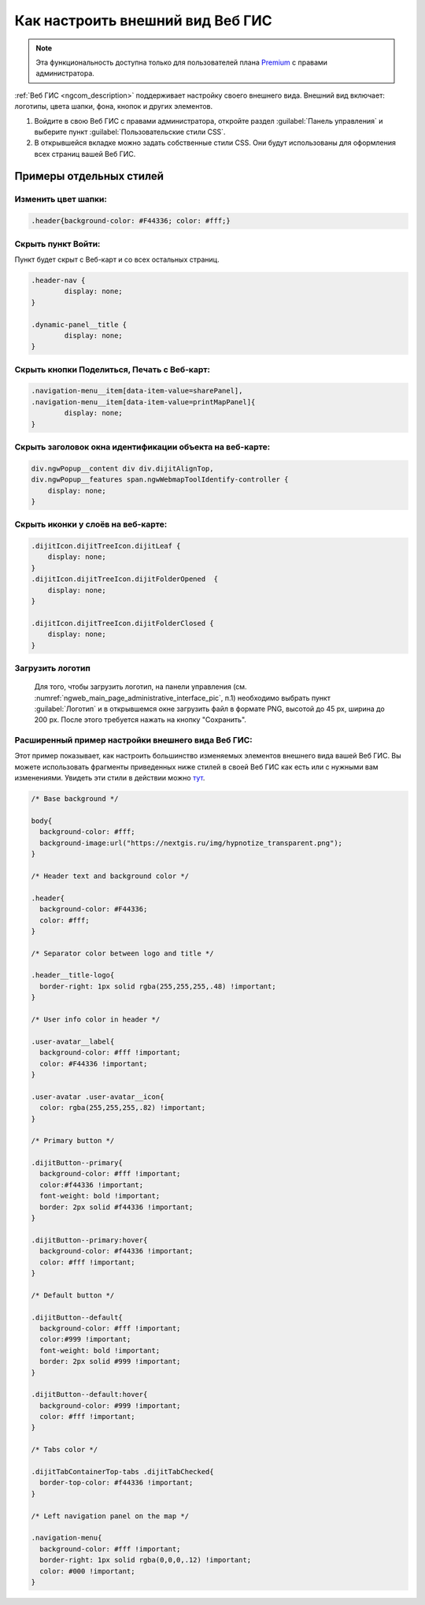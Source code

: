 .. _ngcom_CSS:

Как настроить внешний вид Веб ГИС
===================================

.. note:: 
	Эта функциональность доступна только для пользователей плана `Premium <http://nextgis.ru/nextgis-com/plans>`_ с правами администратора.

:ref:`Веб ГИС <ngcom_description>` поддерживает настройку своего внешнего вида. Внешний вид включает: логотипы, цвета шапки, фона, кнопок и других элементов.

#. Войдите в свою Веб ГИС с правами администратора, откройте раздел :guilabel:`Панель управления` и выберите пункт :guilabel:`Пользовательские стили CSS`. 
#. В открывшейся вкладке можно задать собственные стили CSS. Они будут использованы для оформления всех страниц вашей Веб ГИС. 


Примеры отдельных стилей
-------------------------

Изменить цвет шапки:
~~~~~~~~~~~~~~~~~~~~

.. code-block:: bash

	.header{background-color: #F44336; color: #fff;}

Скрыть пункт Войти:
~~~~~~~~~~~~~~~~~~~

Пункт будет скрыт с Веб-карт и со всех остальных страниц.

.. code-block:: bash

	.header-nav {
		display: none;
	}

	.dynamic-panel__title {
		display: none;
	}

Скрыть кнопки Поделиться, Печать с Веб-карт:
~~~~~~~~~~~~~~~~~~~~~~~~~~~~~~~~~~~~~~~~~~~~

.. code-block:: bash

	.navigation-menu__item[data-item-value=sharePanel],
        .navigation-menu__item[data-item-value=printMapPanel]{
                display: none;
        }

Скрыть заголовок окна идентификации объекта на веб-карте:
~~~~~~~~~~~~~~~~~~~~~~~~~~~~~~~~~~~~~~~~~~~~~~~~~~~~~~~~

.. code-block:: bash

	div.ngwPopup__content div div.dijitAlignTop,
	div.ngwPopup__features span.ngwWebmapToolIdentify-controller {
	    display: none;
	}

Скрыть иконки у слоёв на веб-карте:
~~~~~~~~~~~~~~~~~~~~~~~~~~~~~~~~~~~

.. code-block:: bash

	.dijitIcon.dijitTreeIcon.dijitLeaf {
    	    display: none;
	}
	.dijitIcon.dijitTreeIcon.dijitFolderOpened  {
    	    display: none;
	}

	.dijitIcon.dijitTreeIcon.dijitFolderClosed {
	    display: none;
	}

Загрузить логотип
~~~~~~~~~~~~~~~~~~~

    Для того, чтобы загрузить логотип, на панели управления (см. :numref:`ngweb_main_page_administrative_interface_pic`, п.1) необходимо выбрать пункт :guilabel:`Логотип` и в открывшемся окне загрузить файл в формате PNG, высотой до 45 px, ширина до 200 px. После этого требуется нажать на кнопку "Сохранить".

Расширенный пример настройки внешнего вида Веб ГИС:
~~~~~~~~~~~~~~~~~~~~~~~~~~~~~~~~~~~~~~~~~~~~~~~~~~~~~

Этот пример показывает, как настроить большинство изменяемых элементов внешнего вида вашей Веб ГИС. 
Вы можете использовать фрагменты приведенных ниже стилей в своей Веб ГИС как есть или с нужными вам изменениями. Увидеть эти стили в действии можно `тут <http://nastya.nextgis.com>`_.

.. code-block:: bash

	/* Base background */

	body{
	  background-color: #fff;
	  background-image:url("https://nextgis.ru/img/hypnotize_transparent.png");
	}

	/* Header text and background color */

	.header{
	  background-color: #F44336;
	  color: #fff;
	}

	/* Separator color between logo and title */

	.header__title-logo{
	  border-right: 1px solid rgba(255,255,255,.48) !important;
	}

	/* User info color in header */

	.user-avatar__label{
	  background-color: #fff !important;
	  color: #F44336 !important;
	}

	.user-avatar .user-avatar__icon{
	  color: rgba(255,255,255,.82) !important;
	}

	/* Primary button */

	.dijitButton--primary{
	  background-color: #fff !important;
	  color:#f44336 !important;
	  font-weight: bold !important;
	  border: 2px solid #f44336 !important;
	}

	.dijitButton--primary:hover{
	  background-color: #f44336 !important;
	  color: #fff !important;
	}

	/* Default button */

	.dijitButton--default{
	  background-color: #fff !important;
	  color:#999 !important;
	  font-weight: bold !important;
	  border: 2px solid #999 !important;
	}

	.dijitButton--default:hover{
	  background-color: #999 !important;
	  color: #fff !important;
	}

	/* Tabs color */

	.dijitTabContainerTop-tabs .dijitTabChecked{
	  border-top-color: #f44336 !important;
	}

	/* Left navigation panel on the map */

	.navigation-menu{
	  background-color: #fff !important;
	  border-right: 1px solid rgba(0,0,0,.12) !important;
	  color: #000 !important;
	}
